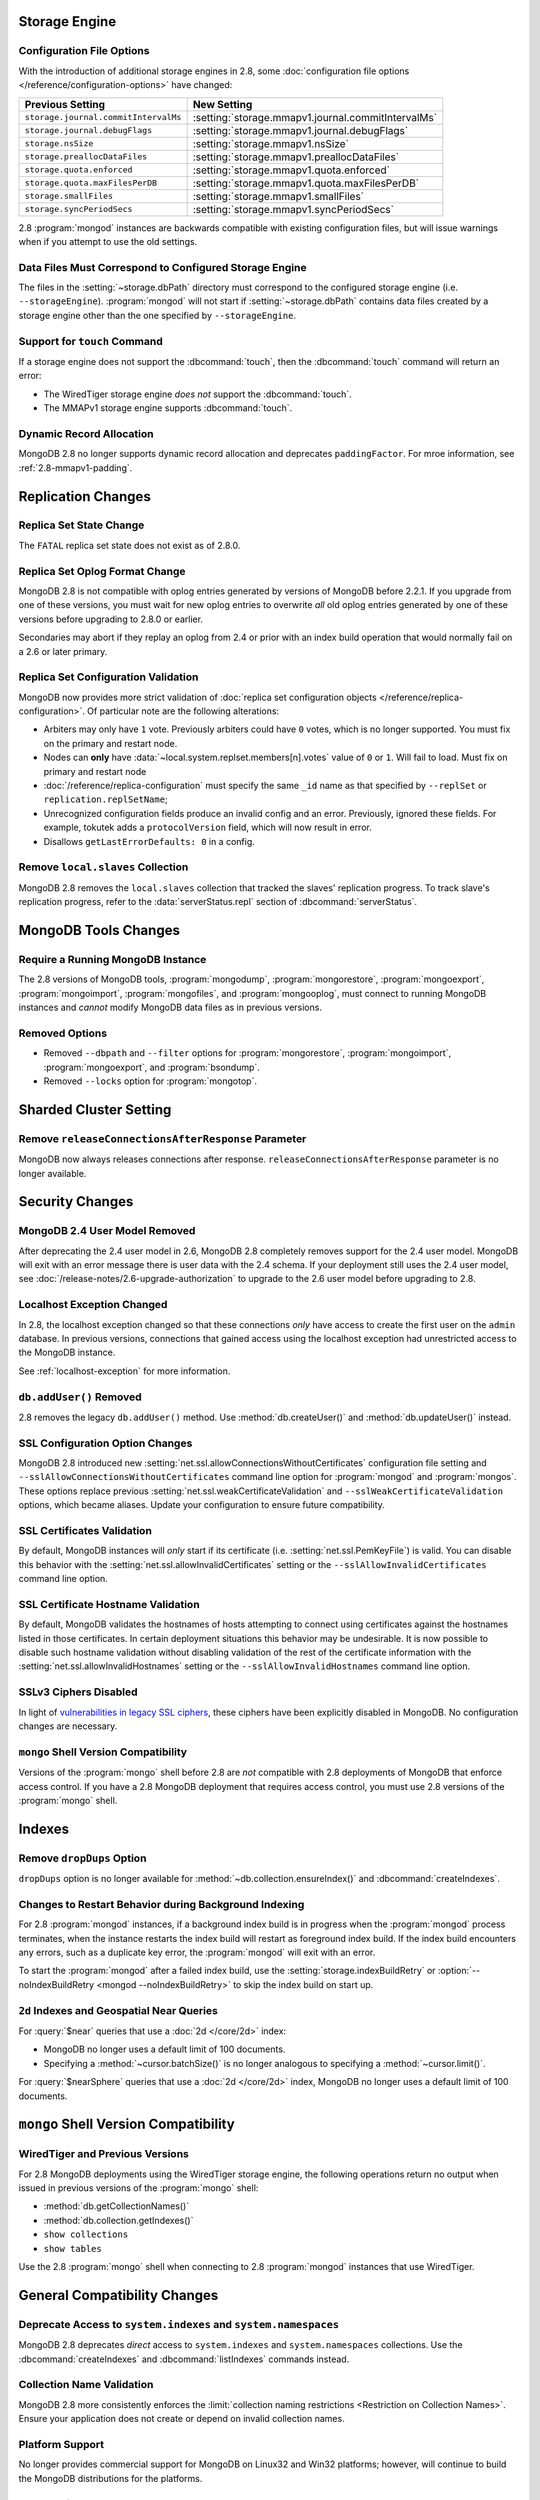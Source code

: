 Storage Engine
--------------

Configuration File Options
~~~~~~~~~~~~~~~~~~~~~~~~~~

With the introduction of additional storage engines in 2.8, some
:doc:`configuration file options </reference/configuration-options>`
have changed:

.. list-table::
   :header-rows: 1

   * - Previous Setting
     - New Setting

   * - ``storage.journal.commitIntervalMs``
     -  :setting:`storage.mmapv1.journal.commitIntervalMs`

   * - ``storage.journal.debugFlags``
     - :setting:`storage.mmapv1.journal.debugFlags`

   * - ``storage.nsSize``
     - :setting:`storage.mmapv1.nsSize`

   * - ``storage.preallocDataFiles``
     - :setting:`storage.mmapv1.preallocDataFiles`

   * - ``storage.quota.enforced``
     - :setting:`storage.mmapv1.quota.enforced`

   * - ``storage.quota.maxFilesPerDB``
     - :setting:`storage.mmapv1.quota.maxFilesPerDB`

   * - ``storage.smallFiles``
     - :setting:`storage.mmapv1.smallFiles`

   * - ``storage.syncPeriodSecs``
     - :setting:`storage.mmapv1.syncPeriodSecs`

2.8 :program:`mongod` instances are backwards compatible with existing
configuration files, but will issue warnings when if you attempt to
use the old settings.

Data Files Must Correspond to Configured Storage Engine
~~~~~~~~~~~~~~~~~~~~~~~~~~~~~~~~~~~~~~~~~~~~~~~~~~~~~~~

The files in the :setting:`~storage.dbPath` directory must correspond
to the configured storage engine (i.e. ``--storageEngine``).
:program:`mongod` will not start if :setting:`~storage.dbPath` contains
data files created by a storage engine other than the one specified by
``--storageEngine``.

Support for ``touch`` Command
~~~~~~~~~~~~~~~~~~~~~~~~~~~~~

If a storage engine does not support the :dbcommand:`touch`, then the
:dbcommand:`touch` command will return an error:

- The WiredTiger storage engine *does not* support the
  :dbcommand:`touch`.

- The MMAPv1 storage engine supports :dbcommand:`touch`.

Dynamic Record Allocation
~~~~~~~~~~~~~~~~~~~~~~~~~

MongoDB 2.8 no longer supports dynamic record allocation and deprecates
``paddingFactor``. For mroe information, see :ref:`2.8-mmapv1-padding`.

Replication Changes
-------------------

Replica Set State Change
~~~~~~~~~~~~~~~~~~~~~~~~

The ``FATAL`` replica set state does not exist as of 2.8.0.

.. _2.8-oplog-format-change:

Replica Set Oplog Format Change
~~~~~~~~~~~~~~~~~~~~~~~~~~~~~~~

.. TODO: link this section to the upgrade instructions.

MongoDB 2.8 is not compatible with oplog entries generated by versions
of MongoDB before 2.2.1. If you upgrade from one of these versions,
you must wait for new oplog entries to overwrite *all* old oplog
entries generated by one of these versions before upgrading to 2.8.0
or earlier.

Secondaries may abort if they replay an oplog from 2.4 or prior with an
index build operation that would normally fail on a 2.6 or later
primary.

.. _2.8-compatibility-repl-set-config:

Replica Set Configuration Validation
~~~~~~~~~~~~~~~~~~~~~~~~~~~~~~~~~~~~

MongoDB now provides more strict validation of :doc:`replica set
configuration objects </reference/replica-configuration>`. Of
particular note are the following alterations:

- Arbiters may only have ``1`` vote. Previously arbiters could have
  ``0`` votes, which is no longer supported. You must fix on the
  primary and restart node.

- Nodes can **only** have
  :data:`~local.system.replset.members[n].votes` value of ``0`` or
  ``1``. Will fail to load. Must fix on primary and restart node

- :doc:`/reference/replica-configuration` must specify the same
  ``_id`` name as that specified by ``--replSet`` or
  ``replication.replSetName``;

- Unrecognized configuration fields produce an invalid config and an
  error. Previously, ignored these fields. For example, tokutek adds a
  ``protocolVersion`` field, which will now result in error.

- Disallows ``getLastErrorDefaults: 0`` in a config.

Remove ``local.slaves`` Collection
~~~~~~~~~~~~~~~~~~~~~~~~~~~~~~~~~~

MongoDB 2.8 removes the ``local.slaves`` collection that tracked the
slaves' replication progress. To track slave's replication progress,
refer to the :data:`serverStatus.repl` section of
:dbcommand:`serverStatus`.

MongoDB Tools Changes
---------------------

Require a Running MongoDB Instance
~~~~~~~~~~~~~~~~~~~~~~~~~~~~~~~~~~

The 2.8 versions of MongoDB tools, :program:`mongodump`,
:program:`mongorestore`, :program:`mongoexport`,
:program:`mongoimport`, :program:`mongofiles`, and
:program:`mongooplog`, must connect to running MongoDB instances and
*cannot* modify MongoDB data files as in previous versions.

Removed Options
~~~~~~~~~~~~~~~

- Removed ``--dbpath`` and ``--filter`` options for
  :program:`mongorestore`, :program:`mongoimport`,
  :program:`mongoexport`, and :program:`bsondump`.

- Removed ``--locks`` option for :program:`mongotop`.

.. seealso:: :ref:`2.8-tools-enhancements`

Sharded Cluster Setting
-----------------------

Remove ``releaseConnectionsAfterResponse`` Parameter
~~~~~~~~~~~~~~~~~~~~~~~~~~~~~~~~~~~~~~~~~~~~~~~~~~~~

MongoDB now always releases connections after response.
``releaseConnectionsAfterResponse`` parameter is no longer available.

Security Changes
----------------

MongoDB 2.4 User Model Removed
~~~~~~~~~~~~~~~~~~~~~~~~~~~~~~

After deprecating the 2.4 user model in 2.6, MongoDB 2.8 completely removes
support for the 2.4 user model. MongoDB will exit with an error
message there is user data with the 2.4 schema.
If your deployment still uses the 2.4 user model, see
:doc:`/release-notes/2.6-upgrade-authorization` to upgrade to the 2.6
user model before upgrading to 2.8.

.. _2.8-compatibility-localhost:

Localhost Exception Changed
~~~~~~~~~~~~~~~~~~~~~~~~~~~

In 2.8, the localhost exception changed so that these connections *only*
have access to create the first user on the ``admin``
database. In previous versions, connections that gained access using
the localhost exception had unrestricted access to the MongoDB
instance.

See :ref:`localhost-exception` for more information.

``db.addUser()`` Removed
~~~~~~~~~~~~~~~~~~~~~~~~

2.8 removes the legacy ``db.addUser()`` method. Use
:method:`db.createUser()` and :method:`db.updateUser()` instead.

SSL Configuration Option Changes
~~~~~~~~~~~~~~~~~~~~~~~~~~~~~~~~

MongoDB 2.8 introduced new :setting:`net.ssl.allowConnectionsWithoutCertificates`
configuration file setting and ``--sslAllowConnectionsWithoutCertificates``
command line option for :program:`mongod` and :program:`mongos`. These
options replace previous :setting:`net.ssl.weakCertificateValidation` and
``--sslWeakCertificateValidation`` options, which became
aliases. Update your configuration to ensure future compatibility.

.. _2.8-compatibility-certificate-validation:

SSL Certificates Validation
~~~~~~~~~~~~~~~~~~~~~~~~~~~

By default, MongoDB instances will *only* start if its certificate
(i.e. :setting:`net.ssl.PemKeyFile`) is valid. You can disable this
behavior with the :setting:`net.ssl.allowInvalidCertificates` setting
or the ``--sslAllowInvalidCertificates`` command line option.

.. _2.8-compatibility-certificate-hostname-validation:

SSL Certificate Hostname Validation
~~~~~~~~~~~~~~~~~~~~~~~~~~~~~~~~~~~

By default, MongoDB validates the hostnames of hosts attempting to connect
using certificates against the hostnames listed in those certificates. In
certain deployment situations this behavior may be undesirable. It is now
possible to disable such hostname validation without disabling validation of
the rest of the certificate information with the
:setting:`net.ssl.allowInvalidHostnames` setting or the
``--sslAllowInvalidHostnames`` command line option.

SSLv3 Ciphers Disabled
~~~~~~~~~~~~~~~~~~~~~~

In light of `vulnerabilities in legacy SSL ciphers
<https://cve.mitre.org/cgi-bin/cvename.cgi?name=CVE-2014-3566>`_,
these ciphers have been explicitly disabled in MongoDB. No
configuration changes are necessary.

``mongo`` Shell Version Compatibility
~~~~~~~~~~~~~~~~~~~~~~~~~~~~~~~~~~~~~

Versions of the :program:`mongo` shell before 2.8 are *not*
compatible with 2.8 deployments of MongoDB that enforce access
control. If you have a 2.8 MongoDB deployment that requires
access control, you must use 2.8 versions of the :program:`mongo`
shell.

Indexes
-------

Remove ``dropDups`` Option
~~~~~~~~~~~~~~~~~~~~~~~~~~

``dropDups`` option is no longer available for
:method:`~db.collection.ensureIndex()` and :dbcommand:`createIndexes`.

Changes to Restart Behavior during Background Indexing
~~~~~~~~~~~~~~~~~~~~~~~~~~~~~~~~~~~~~~~~~~~~~~~~~~~~~~

For 2.8 :program:`mongod` instances, if a background index build is in
progress when the :program:`mongod` process terminates, when the
instance restarts the index build will restart as foreground index
build. If the index build encounters any errors, such as a duplicate
key error, the :program:`mongod` will exit with an error.

To start the :program:`mongod` after a failed index build, use the
:setting:`storage.indexBuildRetry` or :option:`--noIndexBuildRetry
<mongod --noIndexBuildRetry>` to skip the index build on start up.

.. _2.8-geo-near-compatibility:

``2d`` Indexes and Geospatial Near Queries
~~~~~~~~~~~~~~~~~~~~~~~~~~~~~~~~~~~~~~~~~~

For :query:`$near` queries that use a :doc:`2d </core/2d>` index:

- MongoDB no longer uses a default limit of 100 documents.

- Specifying a :method:`~cursor.batchSize()` is no longer analogous to
  specifying a :method:`~cursor.limit()`.

For :query:`$nearSphere` queries that use a :doc:`2d </core/2d>` index,
MongoDB no longer uses a default limit of 100 documents.


``mongo`` Shell Version Compatibility
-------------------------------------

WiredTiger and Previous Versions
~~~~~~~~~~~~~~~~~~~~~~~~~~~~~~~~

For 2.8 MongoDB deployments using the WiredTiger storage engine, the
following operations return no output when issued in previous versions
of the :program:`mongo` shell:

- :method:`db.getCollectionNames()`
- :method:`db.collection.getIndexes()`
- ``show collections``
- ``show tables``

Use the 2.8 :program:`mongo` shell when connecting to 2.8
:program:`mongod` instances that use WiredTiger.

General Compatibility Changes
-----------------------------

Deprecate Access to ``system.indexes`` and ``system.namespaces``
~~~~~~~~~~~~~~~~~~~~~~~~~~~~~~~~~~~~~~~~~~~~~~~~~~~~~~~~~~~~~~~~

MongoDB 2.8 deprecates *direct* access to ``system.indexes`` and
``system.namespaces`` collections. Use the :dbcommand:`createIndexes`
and :dbcommand:`listIndexes` commands instead.

Collection Name Validation
~~~~~~~~~~~~~~~~~~~~~~~~~~

MongoDB 2.8 more consistently enforces the :limit:`collection naming
restrictions <Restriction on Collection Names>`. Ensure your application
does not create or depend on invalid collection names.

Platform Support
~~~~~~~~~~~~~~~~

No longer provides commercial support for MongoDB on Linux32 and Win32
platforms; however, will continue to build the MongoDB distributions
for the platforms.

Removed/Deprecated Commands
~~~~~~~~~~~~~~~~~~~~~~~~~~~

The following commands are no longer available in MongoDB 2.8:

- ``closeAllDatabases``

- ``getoptime``

The following command is deprecated in MongoDB 2.8:

- :dbcommand:`diagLogging`
